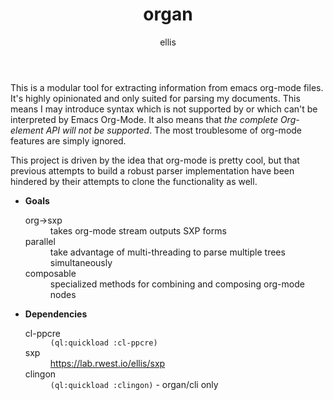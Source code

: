 #+TITLE: organ
#+DESCRIPTION: custom org-mode parser
#+AUTHOR: ellis

This is a modular tool for extracting information from emacs org-mode
files. It's highly opinionated and only suited for parsing my
documents. This means I may introduce syntax which is not supported by
or which can't be interpreted by Emacs Org-Mode. It also means that
/the complete Org-element API will not be supported/. The most
troublesome of org-mode features are simply ignored.

This project is driven by the idea that org-mode is pretty cool, but
that previous attempts to build a robust parser implementation have
been hindered by their attempts to clone the functionality as well.

- *Goals*
  - org->sxp :: takes org-mode stream outputs SXP forms
  - parallel :: take advantage of multi-threading to parse multiple
    trees simultaneously
  - composable :: specialized methods for combining and composing
    org-mode nodes
- *Dependencies*
  - cl-ppcre :: =(ql:quickload :cl-ppcre)=
  - sxp :: https://lab.rwest.io/ellis/sxp
  - clingon :: =(ql:quickload :clingon)= - organ/cli only

